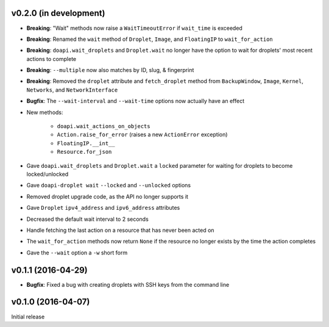 v0.2.0 (in development)
-----------------------
- **Breaking**: "Wait" methods now raise a ``WaitTimeoutError`` if
  ``wait_time`` is exceeded
- **Breaking**: Renamed the ``wait`` method of ``Droplet``, ``Image``, and
  ``FloatingIP`` to ``wait_for_action``
- **Breaking**: ``doapi.wait_droplets`` and ``Droplet.wait`` no longer have the
  option to wait for droplets' most recent actions to complete
- **Breaking**: ``--multiple`` now also matches by ID, slug, & fingerprint
- **Breaking**: Removed the ``droplet`` attribute and ``fetch_droplet`` method
  from ``BackupWindow``, ``Image``, ``Kernel``, ``Networks``, and
  ``NetworkInterface``
- **Bugfix**: The ``--wait-interval`` and ``--wait-time`` options now actually
  have an effect
- New methods:

    - ``doapi.wait_actions_on_objects``
    - ``Action.raise_for_error`` (raises a new ``ActionError`` exception)
    - ``FloatingIP.__int__``
    - ``Resource.for_json``

- Gave ``doapi.wait_droplets`` and ``Droplet.wait`` a ``locked`` parameter for
  waiting for droplets to become locked/unlocked
- Gave ``doapi-droplet wait`` ``--locked`` and ``--unlocked`` options
- Removed droplet upgrade code, as the API no longer supports it
- Gave ``Droplet`` ``ipv4_address`` and ``ipv6_address`` attributes
- Decreased the default wait interval to 2 seconds
- Handle fetching the last action on a resource that has never been acted on
- The ``wait_for_action`` methods now return ``None`` if the resource no longer
  exists by the time the action completes
- Gave the ``--wait`` option a ``-w`` short form

v0.1.1 (2016-04-29)
-------------------
- **Bugfix**: Fixed a bug with creating droplets with SSH keys from the command
  line

v0.1.0 (2016-04-07)
-------------------
Initial release
